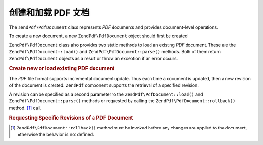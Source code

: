 .. _zendpdf.create:

创建和加载 PDF 文档
==================================

The ``ZendPdf\PdfDocument`` class represents *PDF* documents and provides document-level operations.

To create a new document, a new ``ZendPdf\PdfDocument`` object should first be created.

``ZendPdf\PdfDocument`` class also provides two static methods to load an existing *PDF* document. These are the
``ZendPdf\PdfDocument::load()`` and ``ZendPdf\PdfDocument::parse()`` methods. Both of them return ``ZendPdf\PdfDocument`` objects as a result or
throw an exception if an error occurs.

.. _zendpdf.create.example-1:

.. rubric:: Create new or load existing PDF document

.. code-block:: php
   :linenos:

   ...
   // Create a new PDF document
   $pdf1 = new ZendPdf\PdfDocument();

   // Load a PDF document from a file
   $pdf2 = ZendPdf\PdfDocument::load($fileName);

   // Load a PDF document from a string
   $pdf3 = ZendPdf\PdfDocument::parse($pdfString);
   ...

The *PDF* file format supports incremental document update. Thus each time a document is updated, then a new
revision of the document is created. ``ZendPdf`` component supports the retrieval of a specified revision.

A revision can be specified as a second parameter to the ``ZendPdf\PdfDocument::load()`` and ``ZendPdf\PdfDocument::parse()`` methods or
requested by calling the ``ZendPdf\PdfDocument::rollback()`` method. [#]_ call.

.. _zendpdf.create.example-2:

.. rubric:: Requesting Specific Revisions of a PDF Document

.. code-block:: php
   :linenos:

   ...
   // Load the previous revision of the PDF document
   $pdf1 = ZendPdf\PdfDocument::load($fileName, 1);

   // Load the previous revision of the PDF document
   $pdf2 = ZendPdf\PdfDocument::parse($pdfString, 1);

   // Load the first revision of the PDF document
   $pdf3 = ZendPdf\PdfDocument::load($fileName);
   $revisions = $pdf3->revisions();
   $pdf3->rollback($revisions - 1);
   ...



.. [#] ``ZendPdf\PdfDocument::rollback()`` method must be invoked before any changes are applied to the document, otherwise
       the behavior is not defined.